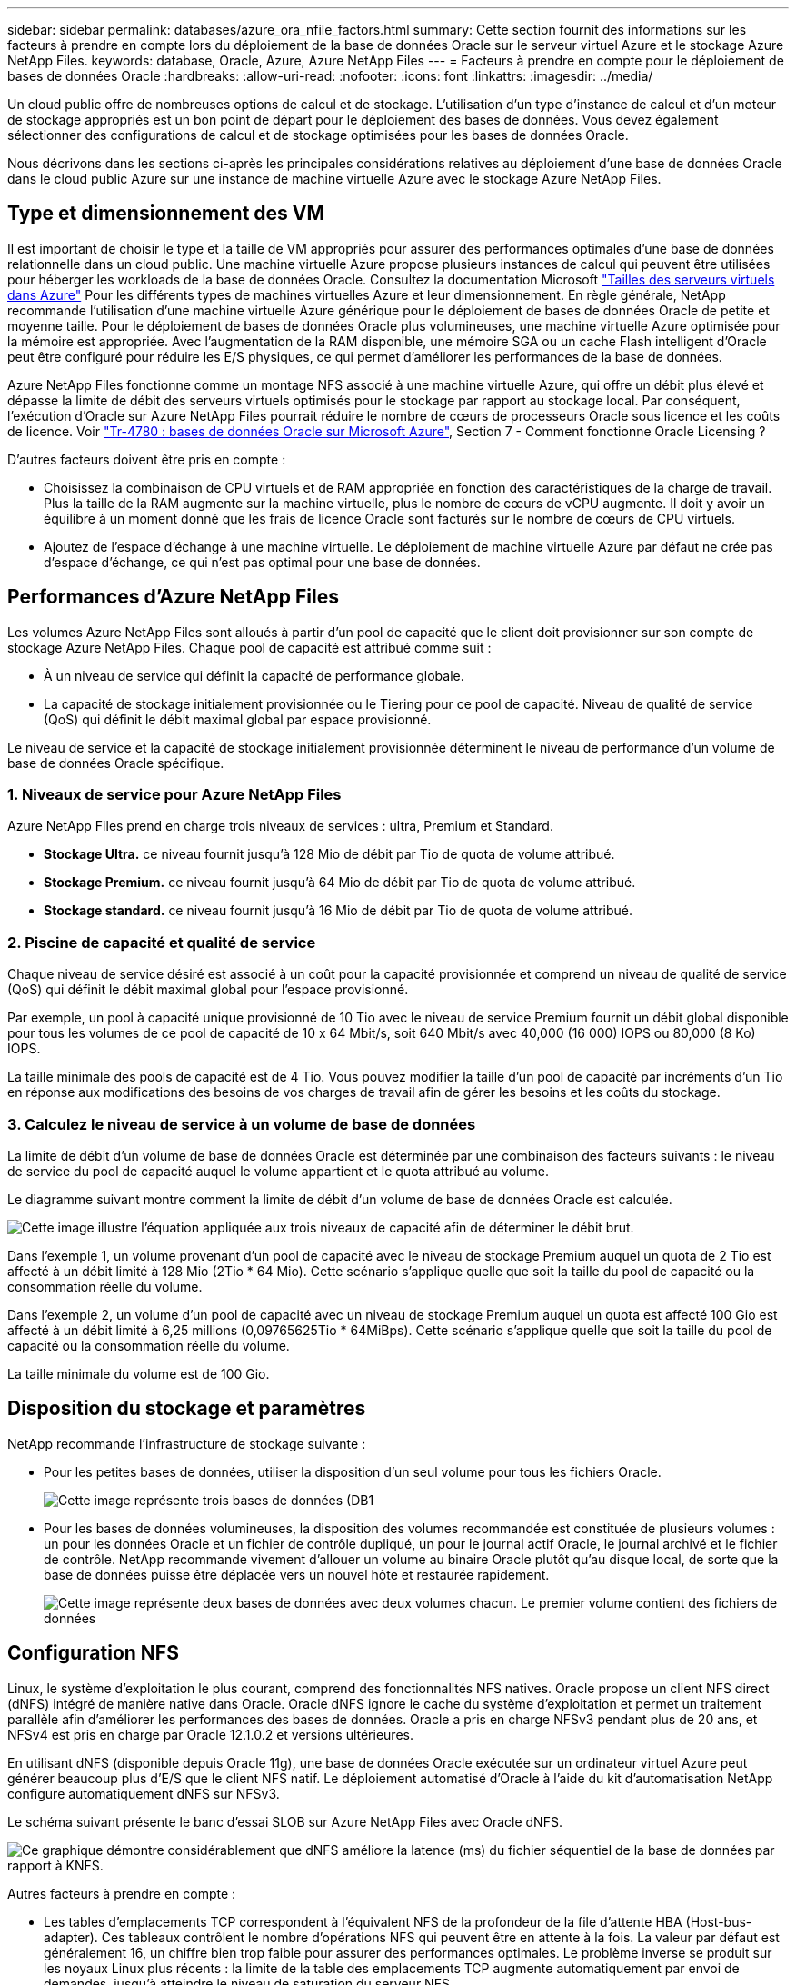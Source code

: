 ---
sidebar: sidebar 
permalink: databases/azure_ora_nfile_factors.html 
summary: Cette section fournit des informations sur les facteurs à prendre en compte lors du déploiement de la base de données Oracle sur le serveur virtuel Azure et le stockage Azure NetApp Files. 
keywords: database, Oracle, Azure, Azure NetApp Files 
---
= Facteurs à prendre en compte pour le déploiement de bases de données Oracle
:hardbreaks:
:allow-uri-read: 
:nofooter: 
:icons: font
:linkattrs: 
:imagesdir: ../media/


[role="lead"]
Un cloud public offre de nombreuses options de calcul et de stockage. L'utilisation d'un type d'instance de calcul et d'un moteur de stockage appropriés est un bon point de départ pour le déploiement des bases de données. Vous devez également sélectionner des configurations de calcul et de stockage optimisées pour les bases de données Oracle.

Nous décrivons dans les sections ci-après les principales considérations relatives au déploiement d'une base de données Oracle dans le cloud public Azure sur une instance de machine virtuelle Azure avec le stockage Azure NetApp Files.



== Type et dimensionnement des VM

Il est important de choisir le type et la taille de VM appropriés pour assurer des performances optimales d'une base de données relationnelle dans un cloud public. Une machine virtuelle Azure propose plusieurs instances de calcul qui peuvent être utilisées pour héberger les workloads de la base de données Oracle. Consultez la documentation Microsoft link:https://docs.microsoft.com/en-us/azure/virtual-machines/sizes["Tailles des serveurs virtuels dans Azure"^] Pour les différents types de machines virtuelles Azure et leur dimensionnement. En règle générale, NetApp recommande l'utilisation d'une machine virtuelle Azure générique pour le déploiement de bases de données Oracle de petite et moyenne taille. Pour le déploiement de bases de données Oracle plus volumineuses, une machine virtuelle Azure optimisée pour la mémoire est appropriée. Avec l'augmentation de la RAM disponible, une mémoire SGA ou un cache Flash intelligent d'Oracle peut être configuré pour réduire les E/S physiques, ce qui permet d'améliorer les performances de la base de données.

Azure NetApp Files fonctionne comme un montage NFS associé à une machine virtuelle Azure, qui offre un débit plus élevé et dépasse la limite de débit des serveurs virtuels optimisés pour le stockage par rapport au stockage local. Par conséquent, l'exécution d'Oracle sur Azure NetApp Files pourrait réduire le nombre de cœurs de processeurs Oracle sous licence et les coûts de licence. Voir link:https://www.netapp.com/media/17105-tr4780.pdf["Tr-4780 : bases de données Oracle sur Microsoft Azure"^], Section 7 - Comment fonctionne Oracle Licensing ?

D'autres facteurs doivent être pris en compte :

* Choisissez la combinaison de CPU virtuels et de RAM appropriée en fonction des caractéristiques de la charge de travail. Plus la taille de la RAM augmente sur la machine virtuelle, plus le nombre de cœurs de vCPU augmente. Il doit y avoir un équilibre à un moment donné que les frais de licence Oracle sont facturés sur le nombre de cœurs de CPU virtuels.
* Ajoutez de l'espace d'échange à une machine virtuelle. Le déploiement de machine virtuelle Azure par défaut ne crée pas d'espace d'échange, ce qui n'est pas optimal pour une base de données.




== Performances d'Azure NetApp Files

Les volumes Azure NetApp Files sont alloués à partir d'un pool de capacité que le client doit provisionner sur son compte de stockage Azure NetApp Files. Chaque pool de capacité est attribué comme suit :

* À un niveau de service qui définit la capacité de performance globale.
* La capacité de stockage initialement provisionnée ou le Tiering pour ce pool de capacité. Niveau de qualité de service (QoS) qui définit le débit maximal global par espace provisionné.


Le niveau de service et la capacité de stockage initialement provisionnée déterminent le niveau de performance d'un volume de base de données Oracle spécifique.



=== 1. Niveaux de service pour Azure NetApp Files

Azure NetApp Files prend en charge trois niveaux de services : ultra, Premium et Standard.

* *Stockage Ultra.* ce niveau fournit jusqu'à 128 Mio de débit par Tio de quota de volume attribué.
* *Stockage Premium.* ce niveau fournit jusqu'à 64 Mio de débit par Tio de quota de volume attribué.
* *Stockage standard.* ce niveau fournit jusqu'à 16 Mio de débit par Tio de quota de volume attribué.




=== 2. Piscine de capacité et qualité de service

Chaque niveau de service désiré est associé à un coût pour la capacité provisionnée et comprend un niveau de qualité de service (QoS) qui définit le débit maximal global pour l'espace provisionné.

Par exemple, un pool à capacité unique provisionné de 10 Tio avec le niveau de service Premium fournit un débit global disponible pour tous les volumes de ce pool de capacité de 10 x 64 Mbit/s, soit 640 Mbit/s avec 40,000 (16 000) IOPS ou 80,000 (8 Ko) IOPS.

La taille minimale des pools de capacité est de 4 Tio. Vous pouvez modifier la taille d'un pool de capacité par incréments d'un Tio en réponse aux modifications des besoins de vos charges de travail afin de gérer les besoins et les coûts du stockage.



=== 3. Calculez le niveau de service à un volume de base de données

La limite de débit d'un volume de base de données Oracle est déterminée par une combinaison des facteurs suivants : le niveau de service du pool de capacité auquel le volume appartient et le quota attribué au volume.

Le diagramme suivant montre comment la limite de débit d'un volume de base de données Oracle est calculée.

image::db_ora_azure_anf_factors_01.PNG[Cette image illustre l'équation appliquée aux trois niveaux de capacité afin de déterminer le débit brut.]

Dans l'exemple 1, un volume provenant d'un pool de capacité avec le niveau de stockage Premium auquel un quota de 2 Tio est affecté à un débit limité à 128 Mio (2Tio * 64 Mio). Cette scénario s'applique quelle que soit la taille du pool de capacité ou la consommation réelle du volume.

Dans l'exemple 2, un volume d'un pool de capacité avec un niveau de stockage Premium auquel un quota est affecté 100 Gio est affecté à un débit limité à 6,25 millions (0,09765625Tio * 64MiBps). Cette scénario s'applique quelle que soit la taille du pool de capacité ou la consommation réelle du volume.

La taille minimale du volume est de 100 Gio.



== Disposition du stockage et paramètres

NetApp recommande l'infrastructure de stockage suivante :

* Pour les petites bases de données, utiliser la disposition d'un seul volume pour tous les fichiers Oracle.
+
image::db_ora_azure_anf_factors_02.PNG[Cette image représente trois bases de données (DB1, DB2 et DB3) contenant chacune des fichiers de données, des journaux de reprise, des journaux d'archivage et des fichiers de contrôle, le tout dans un même pool de capacité.]

* Pour les bases de données volumineuses, la disposition des volumes recommandée est constituée de plusieurs volumes : un pour les données Oracle et un fichier de contrôle dupliqué, un pour le journal actif Oracle, le journal archivé et le fichier de contrôle. NetApp recommande vivement d'allouer un volume au binaire Oracle plutôt qu'au disque local, de sorte que la base de données puisse être déplacée vers un nouvel hôte et restaurée rapidement.
+
image::db_ora_azure_anf_factors_03.PNG[Cette image représente deux bases de données avec deux volumes chacun. Le premier volume contient des fichiers de données, tandis que le second volume de chaque base de données contient des journaux de reprise, des journaux d'archivage et des fichiers de contrôle. Le tout dans un pool de capacité unique.]





== Configuration NFS

Linux, le système d'exploitation le plus courant, comprend des fonctionnalités NFS natives. Oracle propose un client NFS direct (dNFS) intégré de manière native dans Oracle. Oracle dNFS ignore le cache du système d'exploitation et permet un traitement parallèle afin d'améliorer les performances des bases de données. Oracle a pris en charge NFSv3 pendant plus de 20 ans, et NFSv4 est pris en charge par Oracle 12.1.0.2 et versions ultérieures.

En utilisant dNFS (disponible depuis Oracle 11g), une base de données Oracle exécutée sur un ordinateur virtuel Azure peut générer beaucoup plus d'E/S que le client NFS natif. Le déploiement automatisé d'Oracle à l'aide du kit d'automatisation NetApp configure automatiquement dNFS sur NFSv3.

Le schéma suivant présente le banc d'essai SLOB sur Azure NetApp Files avec Oracle dNFS.

image::db_ora_azure_anf_factors_04.PNG[Ce graphique démontre considérablement que dNFS améliore la latence (ms) du fichier séquentiel de la base de données par rapport à KNFS.]

Autres facteurs à prendre en compte :

* Les tables d'emplacements TCP correspondent à l'équivalent NFS de la profondeur de la file d'attente HBA (Host-bus-adapter). Ces tableaux contrôlent le nombre d'opérations NFS qui peuvent être en attente à la fois. La valeur par défaut est généralement 16, un chiffre bien trop faible pour assurer des performances optimales. Le problème inverse se produit sur les noyaux Linux plus récents : la limite de la table des emplacements TCP augmente automatiquement par envoi de demandes, jusqu'à atteindre le niveau de saturation du serveur NFS.
+
Pour des performances optimales, ajustez les paramètres du noyau qui contrôlent les tables d'emplacements TCP sur 128.

+
[source, cli]
----
sysctl -a | grep tcp.*.slot_table
----
* Le tableau suivant présente les options de montage NFS recommandées pour une instance unique de Linux NFSv3.
+
image::aws_ora_fsx_ec2_nfs_01.PNG[Ce tableau présente les options de montage NFS détaillées pour les types de fichiers suivants, les fichiers de contrôle, les fichiers de données, les journaux de reprise, ORACLE_HOME, Et ORACLE_BASE.]




NOTE: Avant d'utiliser dNFS, vérifiez que les correctifs décrits dans Oracle Doc 1495104.1 sont installés. La matrice de support NetApp pour NFSv3 et NFSv4 n'inclut pas de systèmes d'exploitation spécifiques. Tous les systèmes d'exploitation conformes à la RFC sont pris en charge. Lors d'une recherche dans la prise en charge en ligne de IMT pour NFSv3 ou NFSv4, ne sélectionnez pas de système d'exploitation spécifique, car aucune correspondance ne sera affichée. Tous les systèmes d'exploitation sont implicitement pris en charge par la politique générale.
